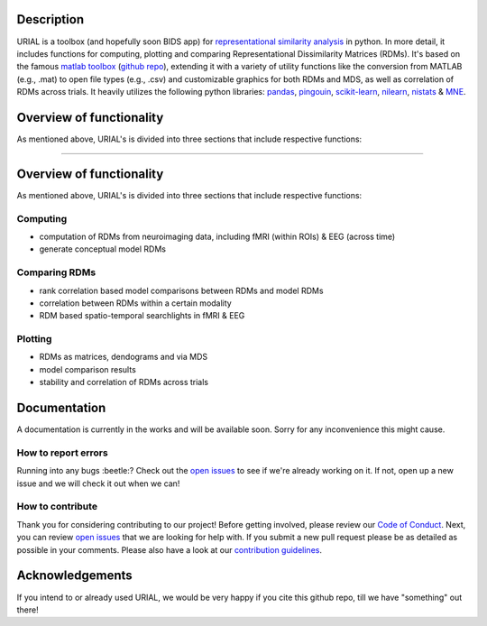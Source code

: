 .. image:: urial/img/URIAL_logo.png
   :height: 10px
   :width: 20 px
   :scale: 10 %
   :alt: alternate text
   :align: right

.. image:: https://img.shields.io/github/issues-pr/PeerHerholz/URIAL.svg
    :alt: PRs
    :target: https://github.com/PeerHerholz/URIAL/pulls/

.. image:: https://img.shields.io/github/contributors/PeerHerholz/URIAL.svg
    :alt: Contributors
    :target: https://GitHub.com/PeerHerholz/URIAL/graphs/contributors/

.. image:: https://github-basic-badges.herokuapp.com/commits/PeerHerholz/URIAL.svg
    :alt: Commits
    :target: https://github.com/PeerHerholz/URIAL/commits/master

.. image:: http://hits.dwyl.io/PeerHerholz/URIAL.svg
    :alt: Hits
    :target: http://hits.dwyl.io/PeerHerholz/URIAL

.. image:: https://img.shields.io/badge/License-BSD%203--Clause-blue.svg
    :alt: License
    :target: https://opensource.org/licenses/BSD-3-Clause

Description
===========
URIAL is a toolbox (and hopefully soon BIDS app) for `representational similarity analysis <https://doi.org/10.3389/neuro.06.004.2008>`_ in python. In more detail, it includes functions for computing, plotting and comparing Representational Dissimilarity Matrices (RDMs). It's based on the famous `matlab toolbox <https://journals.plos.org/ploscompbiol/article?id=10.1371/journal.pcbi.1003553>`_ (`github repo <https://github.com/rsagroup/rsatoolbox>`_), extending it with a variety of utility functions like the conversion from MATLAB (e.g., .mat) to open file types (e.g., .csv) and customizable graphics for both RDMs and MDS, as well as correlation of RDMs across trials. It heavily utilizes the following python libraries: `pandas <https://pandas.pydata.org/>`_, `pingouin <https://github.com/raphaelvallat/pingouin>`_, `scikit-learn <https://scikit-learn.org/>`_, `nilearn <http://nilearn.github.io/index.html>`_, `nistats <https://nistats.github.io/>`_ & `MNE <https://martinos.org/mne/stable/index.html>`_.

Overview of functionality
=========================
As mentioned above, URIAL's is divided into three sections that include respective functions:

=======

Overview of functionality
=========================
As mentioned above, URIAL's is divided into three sections that include respective functions:

Computing
_________
- computation of RDMs from neuroimaging data, including fMRI (within ROIs) & EEG (across time)
- generate conceptual model RDMs

Comparing RDMs
______________
- rank correlation based model comparisons between RDMs and model RDMs
- correlation between RDMs within a certain modality
- RDM based spatio-temporal searchlights in fMRI & EEG

Plotting
________
- RDMs as matrices, dendograms and via MDS
- model comparison results
- stability and correlation of RDMs across trials



Documentation
=============
A documentation is currently in the works and will be available soon. Sorry for any inconvenience this might cause.

How to report errors
____________________
Running into any bugs :beetle:? Check out the `open issues <https://github.com/PeerHerholz/URIAL/issues>`_ to see if we're already working on it. If not, open up a new issue and we will check it out when we can!

How to contribute
_________________
Thank you for considering contributing to our project! Before getting involved, please review our `Code of Conduct <https://github.com/PeerHerholz/URIAL/blob/master/CODE_OF_CONDUCT.rst>`_. Next, you can review `open issues <https://github.com/PeerHerholz/URIAL/issues>`_ that we are looking for help with. If you submit a new pull request please be as detailed as possible in your comments. Please also have a look at our `contribution guidelines <https://github.com/PeerHerholz/URIAL/blob/master/CONTRIBUTING.rst>`_.

Acknowledgements
================
If you intend to or already used URIAL, we would be very happy if you cite this github repo, till we have "something" out there!
